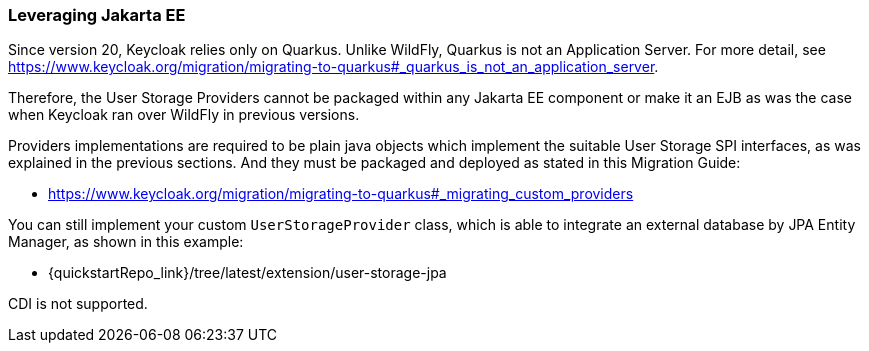 
=== Leveraging Jakarta EE

Since version 20, Keycloak relies only on Quarkus. Unlike WildFly, Quarkus is not an Application Server. For more detail, see https://www.keycloak.org/migration/migrating-to-quarkus#_quarkus_is_not_an_application_server.

Therefore, the User Storage Providers cannot be packaged within any Jakarta EE component or make it an EJB as was the case when Keycloak ran over WildFly in previous versions.

Providers implementations are required to be plain java objects which implement the suitable User Storage SPI interfaces, as was explained in the previous sections. And they must be packaged and deployed as stated in this Migration Guide:

  - https://www.keycloak.org/migration/migrating-to-quarkus#_migrating_custom_providers

You can still implement your custom `UserStorageProvider` class, which is able to integrate an external database by JPA Entity Manager, as shown in this example:

  - {quickstartRepo_link}/tree/latest/extension/user-storage-jpa

CDI is not supported.
